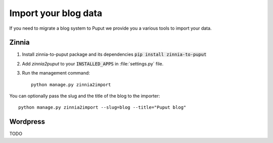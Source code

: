 Import your blog data
=====================

If you need to migrate a blog system to Puput we provide you a various tools to import your data.

Zinnia
------
1. Install zinnia-to-puput package and its dependencies :code:`pip install zinnia-to-puput`
2. Add `zinnia2puput` to your :code:`INSTALLED_APPS` in :file:`settings.py` file.
3. Run the management command::

    python manage.py zinnia2import

You can optionally pass the slug and the title of the blog to the importer::

    python manage.py zinnia2import --slug=blog --title="Puput blog"

Wordpress
---------
TODO
